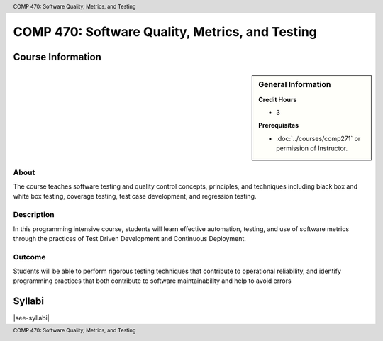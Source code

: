.. header:: COMP 470: Software Quality, Metrics, and Testing
.. footer:: COMP 470: Software Quality, Metrics, and Testing

.. index::
    Software Quality, Metrics, and Testing
    Software Quality
    Metrics
    Testing
    COMP 470

################################################
COMP 470: Software Quality, Metrics, and Testing
################################################

******************
Course Information
******************

.. sidebar:: General Information

    **Credit Hours**

    * 3

    **Prerequisites**

    * :doc:`../courses/comp271` or permission of Instructor.

About
=====

The course teaches software testing and quality control concepts, principles, and techniques including black box and white box testing, coverage testing, test case development, and regression testing.

Description
===========

In this programming intensive course, students will learn effective automation, testing, and use of software metrics through the practices of Test Driven Development and Continuous Deployment.

Outcome
=======

Students will be able to perform rigorous testing techniques that contribute to operational reliability, and identify programming practices that both contribute to software maintainability and help to avoid errors

*******
Syllabi
*******

|see-syllabi|
